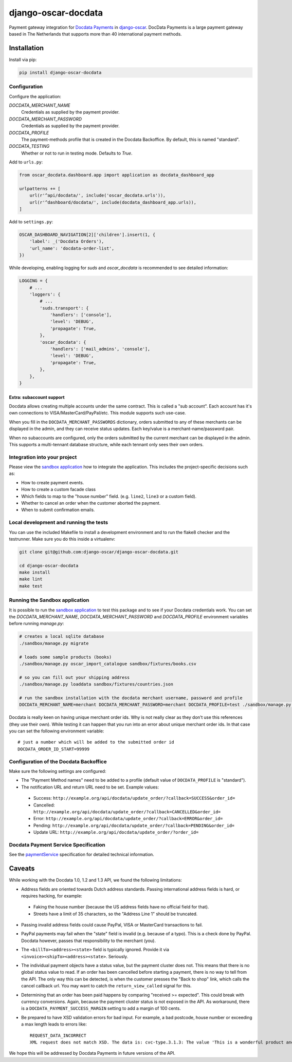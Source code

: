 ====================
django-oscar-docdata
====================

Payment gateway integration for `Docdata Payments <http://www.docdatapayments.com/>`_ in django-oscar_.
DocData Payments is a large payment gateway based in The Netherlands that supports more than
40 international payment methods.

.. _django-oscar: https://github.com/django-oscar/django-oscar

.. image:: https://travis-ci.org/django-oscar/django-oscar-docdata.svg?branch=master
    :target: https://travis-ci.org/django-oscar/django-oscar-docdata

.. image:: https://badge.fury.io/py/django-oscar-docdata.svg
   :alt: Latest PyPi release
   :target: https://pypi.python.org/pypi/django-oscar-docdata


Installation
============

Install via pip:

.. code-block:: bash

    pip install django-oscar-docdata


Configuration
-------------

Configure the application:

`DOCDATA_MERCHANT_NAME`
    Credentials as supplied by the payment provider.

`DOCDATA_MERCHANT_PASSWORD`
    Credentials as supplied by the payment provider.

`DOCDATA_PROFILE`
    The payment-methods profile that is created in the Docdata Backoffice.
    By default, this is named "standard".

`DOCDATA_TESTING`
    Whether or not to run in testing mode. Defaults to `True`.

Add to ``urls.py``:

.. code-block:: python

    from oscar_docdata.dashboard.app import application as docdata_dashboard_app

    urlpatterns += [
        url(r'^api/docdata/', include('oscar_docdata.urls')),
        url(r'^dashboard/docdata/', include(docdata_dashboard_app.urls)),
    ]

Add to ``settings.py``:

.. code-block:: python

    OSCAR_DASHBOARD_NAVIGATION[2]['children'].insert(1, {
        'label': _('Docdata Orders'),
        'url_name': 'docdata-order-list',
    })

While developing, enabling logging for `suds` and `oscar_docdata` is recommended to see
detailed information:

.. code-block:: python

    LOGGING = {
        # ...
        'loggers': {
            # ...
            'suds.transport': {
                'handlers': ['console'],
                'level': 'DEBUG',
                'propagate': True,
            },
            'oscar_docdata': {
                'handlers': ['mail_admins', 'console'],
                'level': 'DEBUG',
                'propagate': True,
            },
        },
    }

Extra: subaccount support
~~~~~~~~~~~~~~~~~~~~~~~~~

Docdata allows creating multiple accounts under the same contract.  This is called a "sub account".
Each account has it's own connections to VISA/MasterCard/PayPal/etc.
This module supports such use-case.

When you fill in the ``DOCDATA_MERCHANT_PASSWORDS`` dictionary,
orders submitted to any of these merchants can be displayed in the admin,
and they can receive status updates. Each key/value is a merchant-name/password pair.

When no subaccounts are configured, only the orders submitted by the current merchant can be displayed in the admin.
This supports a multi-tennant database structure, while each tennant only sees their own orders.


Integration into your project
-----------------------------

Please view the `sandbox application`_ how to integrate the application.
This includes the project-specific decisions such as:

* How to create payment events.
* How to create a custom facade class
* Which fields to map to the "house number" field. (e.g. ``line2``, ``line3`` or a custom field).
* Whether to cancel an order when the customer aborted the payment.
* When to submit confirmation emails.


Local development and running the tests
---------------------------------------

You can use the included Makefile to install a development environment and to run the flake8
checker and the testrunner. Make sure you do this inside a virtualenv:

.. code-block:: bash

    git clone git@github.com:django-oscar/django-oscar-docdata.git

    cd django-oscar-docdata
    make install
    make lint
    make test


Running the Sandbox application
-------------------------------

It is possible to run the `sandbox application`_ to test this package and to see if your
Docdata credentials work. You can set the `DOCDATA_MERCHANT_NAME`, `DOCDATA_MERCHANT_PASSWORD` and `DOCDATA_PROFILE`
environment variables before running `manage.py`:

.. code-block:: bash

    # creates a local sqlite database
    ./sandbox/manage.py migrate

    # loads some sample products (books)
    ./sandbox/manage.py oscar_import_catalogue sandbox/fixtures/books.csv

    # so you can fill out your shipping address
    ./sandbox/manage.py loaddata sandbox/fixtures/countries.json

    # run the sandbox installation with the docdata merchant username, password and profile
    DOCDATA_MERCHANT_NAME=merchant DOCDATA_MERCHANT_PASSWORD=merchant DOCDATA_PROFILE=test ./sandbox/manage.py runserver

Docdata is really keen on having unique merchant order ids. Why is not really clear as they don't
use this references (they use their own). While testing it can happen that you run into an error
about unique merchant order ids. In that case you can set the following environment variable::

    # just a number which will be added to the submitted order id
    DOCDATA_ORDER_ID_START=99999

Configuration of the Docdata Backoffice
---------------------------------------

Make sure the following settings are configured:

* The "Payment Method names" need to be added to a profile (default value of ``DOCDATA_PROFILE`` is "standard").
* The notification URL and return URL need to be set. Example values:

 * Success: ``http://example.org/api/docdata/update_order/?callback=SUCCESS&order_id=``
 * Cancelled: ``http://example.org/api/docdata/update_order/?callback=CANCELLED&order_id=``
 * Error: ``http://example.org/api/docdata/update_order/?callback=ERROR&order_id=``
 * Pending: ``http://example.org/api/docdata/update_order/?callback=PENDING&order_id=``
 * Update URL: ``http://example.org/api/docdata/update_order/?order_id=``


Docdata Payment Service Specification
-------------------------------------

See the `paymentService <https://secure.docdatapayments.com/ps/orderapi-1_3.wsdl>`_ specification for
detailed technical information.

Caveats
=======

While working with the Docdata 1.0, 1.2 and 1.3 API, we found the following limitations:

* Address fields are oriented towards Dutch address standards.
  Passing international address fields is hard, or requires hacking, for example:

 * Faking the house number (because the US address fields have no official field for that).
 * Streets have a limit of 35 characters, so the "Address Line 1" should be truncated.

* Passing invalid address fields could cause PayPal, VISA or MasterCard transactions to fail.
* PayPal payments may fail when the "state" field is invalid (e.g. because of a typo). This is a check done by PayPal. Docdata however, passes that responsibility to the merchant (you).
* The ``<billTo><address><state>`` field is typically ignored. Provide it via ``<invoice><shipTo><address><state>``. Seriously.
* The individual payment objects have a status value, but the payment cluster does not.
  This means that there is no global status value to read.
  If an order has been cancelled before starting a payment, there is no way to tell from the API.
  The only way this can be detected, is when the customer presses the "Back to shop" link, which calls the cancel callback url.
  You may want to catch the ``return_view_called`` signal for this.
* Determining that an order has been paid happens by comparing "received >= expected".
  This could break with currency conversions.
  Again, because the payment cluster status is not exposed in the API.
  As workaround, there is a ``DOCDATA_PAYMENT_SUCCESS_MARGIN`` setting to add a margin of 100 cents.
* Be prepared to have XSD validation errors for bad input. For example, a bad postcode, house number or exceeding a max length leads to errors like::

    REQUEST_DATA_INCORRECT
    XML request does not match XSD. The data is: cvc-type.3.1.3: The value 'This is a wonderful product and campaign! Wish you a lot of luck!' of element 'ns0:description' is not valid

We hope this will be addressed by Docdata Payments in future versions of the API.


.. _`sandbox application`: https://github.com/django-oscar/django-oscar-docdata/tree/master/sandbox
